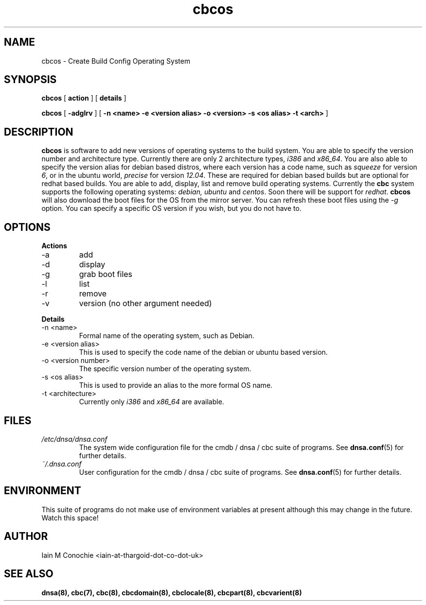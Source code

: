 .TH cbcos 8 "Version 0.2: 15 July 2013" "CMDB suite manuals" "cmdb, cbc and dnsa collection"
.SH NAME
cbcos \- Create Build Config Operating System
.SH SYNOPSIS
.B cbcos
[
.B action
] [
.B details
]

.B cbcos
[
.B -adglrv
] [
.B -n <name> -e <version alias> -o <version> -s <os alias> -t <arch>
]

.SH DESCRIPTION
\fBcbcos\fP is software to add new versions of operating systems to the build
system.
You are able to specify the version number and architecture type.
Currently there are only 2 architecture types, \fIi386\fP and \fIx86_64\fP.
You are also able to specify the version alias for debian based distros, where
each version has a code name, such as \fIsqueeze\fP for version \fI6\fP, or in
the ubuntu world, \fIprecise\fP for version \fI12.04\fP.
These are required for debian based builds but are optional for redhat based
builds.
You are able to add, display, list and remove build operating systems.
Currently the \fBcbc\fP system supports the following operating systems:
\fIdebian, ubuntu\fP and \fIcentos\fP. Soon there will be support for
\fIredhat\fP.
\fBcbcos\fP will also download the boot files for the OS from the mirror
server. You can refresh these boot files using the \fI-g\fP option. You can
specify a specific OS version if you wish, but you do not have to.

.SH OPTIONS
.B Actions
.IP -a
add
.IP -d
display
.IP -g
grab boot files
.IP -l
list
.IP -r
remove
.IP -v
version (no other argument needed)
.PP
.B Details
.IP "-n <name>"
Formal name of the operating system, such as Debian.
.IP "-e <version alias>"
This is used to specify the code name of the debian or ubuntu based version.
.IP "-o <version number>"
The specific version number of the operating system.
.IP "-s <os alias>"
This is used to provide an alias to the more formal OS name.
.IP "-t <architecture>
Currently only \fIi386\fP and \fIx86_64\fP are available.
.PP
.SH FILES
.I /etc/dnsa/dnsa.conf
.RS
The system wide configuration file for the cmdb / dnsa / cbc suite of
programs. See
.BR dnsa.conf (5)
for further details.
.RE
.I ~/.dnsa.conf
.RS
User configuration for the cmdb / dnsa / cbc suite of programs. See
.BR dnsa.conf (5)
for further details.
.RE
.SH ENVIRONMENT
This suite of programs do not make use of environment variables at present
although this may change in the future. Watch this space!
.SH AUTHOR 
Iain M Conochie <iain-at-thargoid-dot-co-dot-uk>
.SH "SEE ALSO"
.BR dnsa(8),
.BR cbc(7),
.BR cbc(8),
.BR cbcdomain(8),
.BR cbclocale(8),
.BR cbcpart(8),
.BR cbcvarient(8)
